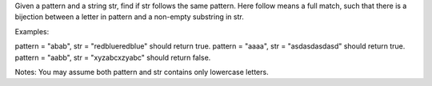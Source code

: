 Given a pattern and a string str, find if str follows the same pattern.
Here follow means a full match, such that there is a bijection between a
letter in pattern and a non-empty substring in str.

Examples:

pattern = "abab", str = "redblueredblue" should return true. pattern =
"aaaa", str = "asdasdasdasd" should return true. pattern = "aabb", str =
"xyzabcxzyabc" should return false.

Notes: You may assume both pattern and str contains only lowercase
letters.

